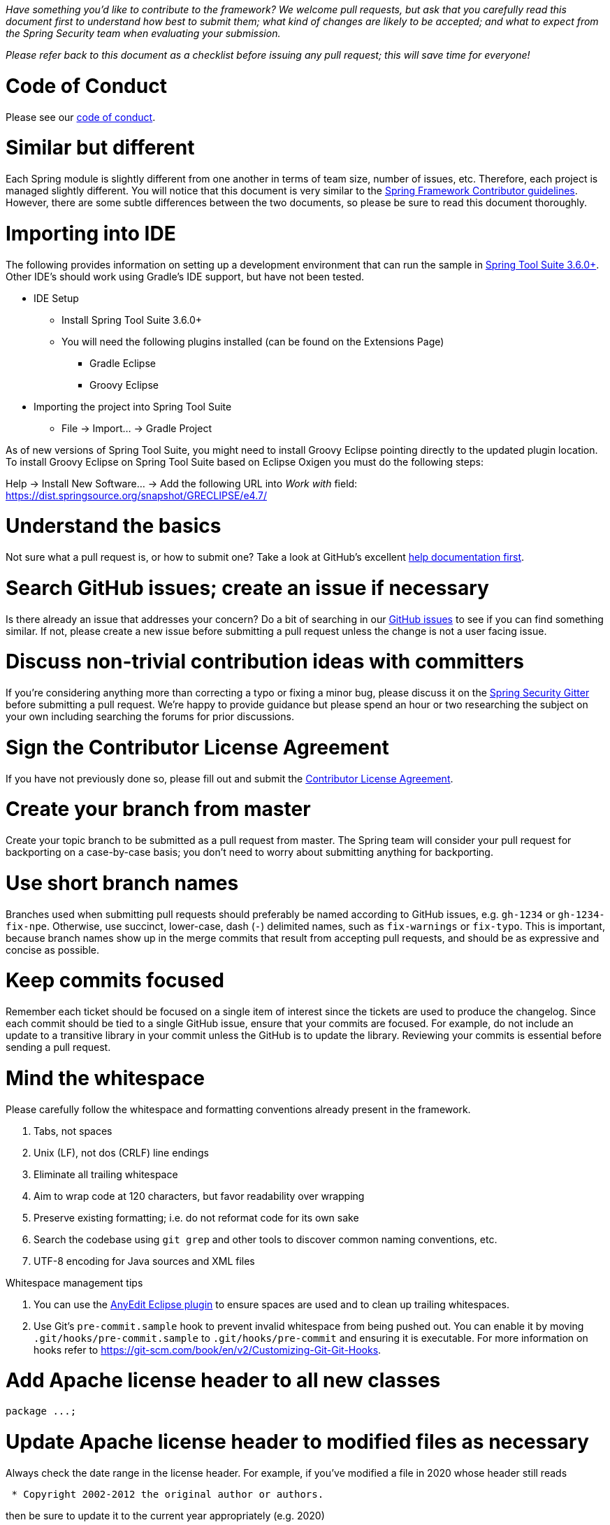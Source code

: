 _Have something you'd like to contribute to the framework? We welcome pull requests, but ask that you carefully read this document first to understand how best to submit them; what kind of changes are likely to be accepted; and what to expect from the Spring Security team when evaluating your submission._

_Please refer back to this document as a checklist before issuing any pull request; this will save time for everyone!_

= Code of Conduct

Please see our https://github.com/spring-projects/.github/blob/master/CODE_OF_CONDUCT.md[code of conduct].

= Similar but different

Each Spring module is slightly different from one another in terms of team size, number of issues, etc. Therefore, each project is managed slightly different. You will notice that this document is very similar to the https://github.com/spring-projects/spring-framework/wiki/Contributor-guidelines[Spring Framework Contributor guidelines]. However, there are some subtle differences between the two documents, so please be sure to read this document thoroughly.

= Importing into IDE

The following provides information on setting up a development environment that can run the sample in https://www.springsource.org/sts[Spring Tool Suite 3.6.0+]. Other IDE's should work using Gradle's IDE support, but have not been tested.

* IDE Setup
** Install Spring Tool Suite 3.6.0+
** You will need the following plugins installed (can be found on the Extensions Page)
*** Gradle Eclipse
*** Groovy Eclipse
* Importing the project into Spring Tool Suite
** File -> Import… -> Gradle Project

As of new versions of Spring Tool Suite, you might need to install Groovy Eclipse pointing directly to the updated plugin location. To install Groovy Eclipse on Spring Tool Suite based on Eclipse Oxigen you must do the following steps:

Help -> Install New Software… -> Add the following URL into _Work with_ field:
https://dist.springsource.org/snapshot/GRECLIPSE/e4.7/[https://dist.springsource.org/snapshot/GRECLIPSE/e4.7/]

= Understand the basics

Not sure what a pull request is, or how to submit one? Take a look at GitHub's excellent https://help.github.com/articles/using-pull-requests[help documentation first].

= Search GitHub issues; create an issue if necessary

Is there already an issue that addresses your concern? Do a bit of searching in our https://github.com/spring-projects/spring-security/issues[GitHub issues] to see if you can find something similar. If not, please create a new issue before submitting a pull request unless the change is not a user facing issue.

= Discuss non-trivial contribution ideas with committers

If you're considering anything more than correcting a typo or fixing a minor bug, please discuss it on the https://gitter.im/spring-projects/spring-security[Spring Security Gitter] before submitting a pull request. We're happy to provide guidance but please spend an hour or two researching the subject on your own including searching the forums for prior discussions.

= Sign the Contributor License Agreement

If you have not previously done so, please fill out and submit the https://cla.pivotal.io/sign/spring[Contributor License Agreement].

= Create your branch from master

Create your topic branch to be submitted as a pull request from master. The Spring team will consider your pull request for backporting on a case-by-case basis; you don't need to worry about submitting anything for backporting.

= Use short branch names

Branches used when submitting pull requests should preferably be named according to GitHub issues, e.g. `gh-1234` or `gh-1234-fix-npe`. Otherwise, use succinct, lower-case, dash (`-`) delimited names, such as `fix-warnings` or `fix-typo`. This is important, because branch names show up in the merge commits that result from accepting pull requests, and should be as expressive and concise as possible.

= Keep commits focused

Remember each ticket should be focused on a single item of interest since the tickets are used to produce the changelog. Since each commit should be tied to a single GitHub issue, ensure that your commits are focused. For example, do not include an update to a transitive library in your commit unless the GitHub is to update the library. Reviewing your commits is essential before sending a pull request.

= Mind the whitespace

Please carefully follow the whitespace and formatting conventions already present in the framework.

. Tabs, not spaces
. Unix (LF), not dos (CRLF) line endings
. Eliminate all trailing whitespace
. Aim to wrap code at 120 characters, but favor readability over wrapping
. Preserve existing formatting; i.e. do not reformat code for its own sake
. Search the codebase using `git grep` and other tools to discover common naming conventions, etc.
. UTF-8 encoding for Java sources and XML files

Whitespace management tips

. You can use the https://marketplace.eclipse.org/content/anyedit-tools[AnyEdit Eclipse plugin] to ensure spaces are used and to clean up trailing whitespaces.
. Use Git's `pre-commit.sample` hook to prevent invalid whitespace from being pushed out. You can enable it by moving `.git/hooks/pre-commit.sample` to `.git/hooks/pre-commit` and ensuring it is executable. For more information on hooks refer to https://git-scm.com/book/en/v2/Customizing-Git-Git-Hooks[https://git-scm.com/book/en/v2/Customizing-Git-Git-Hooks].

= Add Apache license header to all new classes

----
package ...;
----

= Update Apache license header to modified files as necessary

Always check the date range in the license header. For example, if you've modified a file in 2020 whose header still reads

----
 * Copyright 2002-2012 the original author or authors.
----

then be sure to update it to the current year appropriately (e.g. 2020)

----
 * Copyright 2002-2020 the original author or authors.
----

= Use @since tags for newly-added public API types and methods

Example:

----
/**
 * …
 *
 * @author First Last
 * @since 5.4
 * @see …
 */
----

= Submit JUnit test cases for all behavior changes

Search the codebase to find related unit tests and add additional `@Test` methods within.

. Any new tests should end in the name `Tests` (note this is plural). For example, a valid name would be `FilterChainProxyTests`. An invalid name would be `FilterChainProxyTest`.
. New test methods should not start with test. This is an old JUnit3 convention and is not necessary since the method is annotated with `@Test`.

= Update spring-security-x.y.rnc for schema changes

Update the https://www.relaxng.org[RELAX NG] schema `spring-security-x.y.rnc` instead of `spring-security-x.y.xsd` if you contribute changes to supported XML configuration. The XML schema file can be generated the following Gradle task:

Changes to the XML schema will be overwritten by the Gradle build task.

= Squash commits

Use `git rebase --interactive`, `git add --patch` and other tools to "squash" multiple commits into atomic changes. In addition to the man pages for `git`, there are https://git-scm.com/book/en/v2/Git-Tools-Rewriting-History[many resources online] to help you understand how these tools work.

= Use real name in git commits

Please configure Git to use your real first and last name for any commits you intend to submit as pull requests. Make sure the name is properly capitalized as submitted to the https://cla.pivotal.io[Pivotal Contributor License Agreement]:

----
First Last <user@mail.com>
----

This helps ensure traceability against the CLA, and also goes a long way to ensuring useful output from tools like Git shortlog and others.

You can configure this globally:

----
git config --global user.name "First Last"
git config --global user.email user@example.com
----

or locally for the current repository by omitting the `--global` flag:

----
git config user.name "First Last"
git config user.email user@example.com
----

= Format commit messages

. Keep the subject line to 50 characters or less if possible
. Do not end the subject line with a period
. In the body of the commit message, explain how things worked before this commit, what has changed, and how things work now
. Include `Closes gh-<issue-number>` at the end if this fixes a GitHub issue
. Avoid markdown, including back-ticks identifying code

Example:

----
Short (50 chars or less) summary of changes

More detailed explanatory text, if necessary.  Wrap it to about 72
characters or so.  In some contexts, the first line is treated as the
subject of an email and the rest of the text as the body. The blank
line separating the summary from the body is critical (unless you omit
the body entirely); tools like rebase can get confused if you run the
two together.

Further paragraphs come after blank lines.

 - Bullet points are okay, too

 - Typically a hyphen or asterisk is used for the bullet, preceded by a
   single space, with blank lines in between, but conventions vary here

Closes gh-123
----


= Run all tests prior to submission

----
./gradlew clean build integrationTest
----

= Submit your pull request

*Subject line:*

Follow the same conventions for pull request subject lines as mentioned above for commit message subject lines.

*In the body:*

. Explain your use case. What led you to submit this change? Why were existing mechanisms in the framework insufficient? Make a case that this is a general-purpose problem and that yours is a general-purpose solution, etc
. Add any additional information and ask questions; start a conversation, or continue one from GitHub Issues
. Mention any GitHub Issues
. Also mention that you have submitted the CLA as described above
Note that for pull requests containing a single commit, GitHub will default the subject line and body of the pull request to match the subject line and body of the commit message. This is fine, but please also include the items above in the body of the request.

= Mention your pull request on the associated GitHub issue

Add a comment to the associated GitHub issue(s) linking to your new pull request.

= Expect discussion and rework

The Spring team takes a very conservative approach to accepting contributions to the framework. This is to keep code quality and stability as high as possible, and to keep complexity at a minimum. Your changes, if accepted, may be heavily modified prior to merging. You will retain "Author:" attribution for your Git commits granted that the bulk of your changes remain intact. You may be asked to rework the submission for style (as explained above) and/or substance. Again, we strongly recommend discussing any serious submissions with the Spring Framework team prior to engaging in serious development work.

Note that you can always force push (`git push -f`) reworked / rebased commits against the branch used to submit your pull request. i.e. you do not need to issue a new pull request when asked to make changes.

